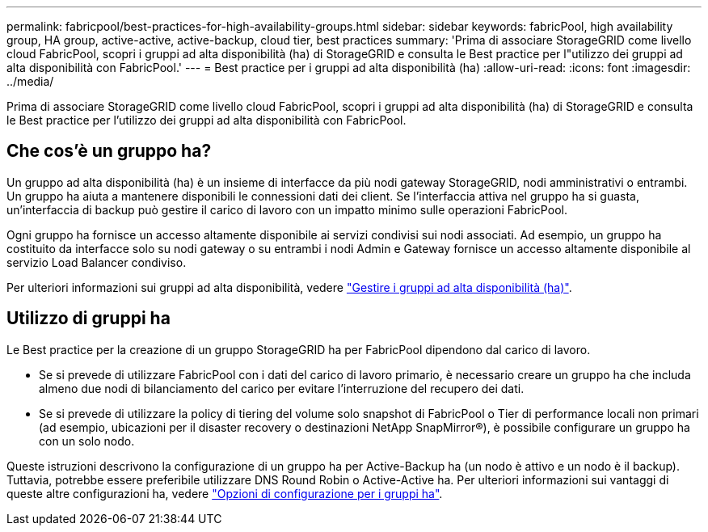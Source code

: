 ---
permalink: fabricpool/best-practices-for-high-availability-groups.html 
sidebar: sidebar 
keywords: fabricPool, high availability group, HA group, active-active, active-backup, cloud tier, best practices 
summary: 'Prima di associare StorageGRID come livello cloud FabricPool, scopri i gruppi ad alta disponibilità (ha) di StorageGRID e consulta le Best practice per l"utilizzo dei gruppi ad alta disponibilità con FabricPool.' 
---
= Best practice per i gruppi ad alta disponibilità (ha)
:allow-uri-read: 
:icons: font
:imagesdir: ../media/


[role="lead"]
Prima di associare StorageGRID come livello cloud FabricPool, scopri i gruppi ad alta disponibilità (ha) di StorageGRID e consulta le Best practice per l'utilizzo dei gruppi ad alta disponibilità con FabricPool.



== Che cos'è un gruppo ha?

Un gruppo ad alta disponibilità (ha) è un insieme di interfacce da più nodi gateway StorageGRID, nodi amministrativi o entrambi. Un gruppo ha aiuta a mantenere disponibili le connessioni dati dei client. Se l'interfaccia attiva nel gruppo ha si guasta, un'interfaccia di backup può gestire il carico di lavoro con un impatto minimo sulle operazioni FabricPool.

Ogni gruppo ha fornisce un accesso altamente disponibile ai servizi condivisi sui nodi associati. Ad esempio, un gruppo ha costituito da interfacce solo su nodi gateway o su entrambi i nodi Admin e Gateway fornisce un accesso altamente disponibile al servizio Load Balancer condiviso.

Per ulteriori informazioni sui gruppi ad alta disponibilità, vedere link:../admin/managing-high-availability-groups.html["Gestire i gruppi ad alta disponibilità (ha)"].



== Utilizzo di gruppi ha

Le Best practice per la creazione di un gruppo StorageGRID ha per FabricPool dipendono dal carico di lavoro.

* Se si prevede di utilizzare FabricPool con i dati del carico di lavoro primario, è necessario creare un gruppo ha che includa almeno due nodi di bilanciamento del carico per evitare l'interruzione del recupero dei dati.
* Se si prevede di utilizzare la policy di tiering del volume solo snapshot di FabricPool o Tier di performance locali non primari (ad esempio, ubicazioni per il disaster recovery o destinazioni NetApp SnapMirror®), è possibile configurare un gruppo ha con un solo nodo.


Queste istruzioni descrivono la configurazione di un gruppo ha per Active-Backup ha (un nodo è attivo e un nodo è il backup). Tuttavia, potrebbe essere preferibile utilizzare DNS Round Robin o Active-Active ha. Per ulteriori informazioni sui vantaggi di queste altre configurazioni ha, vedere link:../admin/configuration-options-for-ha-groups.html["Opzioni di configurazione per i gruppi ha"].
